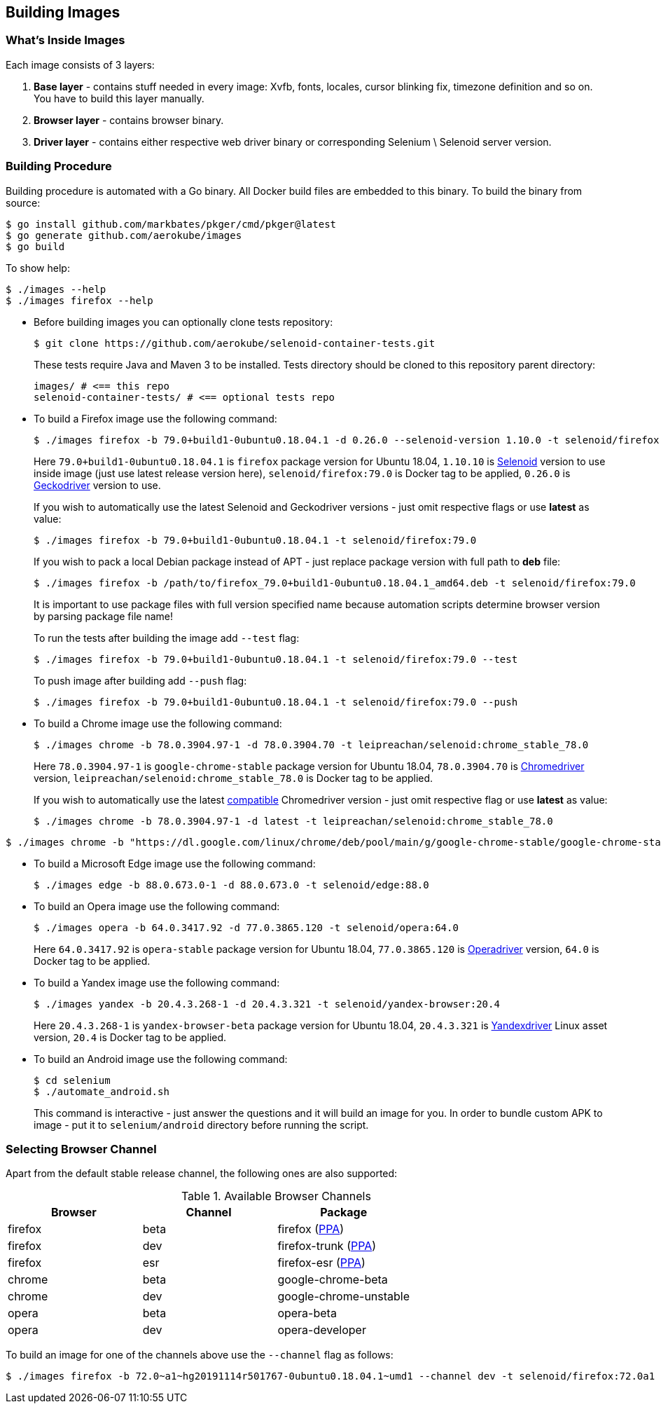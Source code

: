 == Building Images

=== What's Inside Images

Each image consists of 3 layers:

. **Base layer** - contains stuff needed in every image: Xvfb, fonts, locales, cursor blinking fix, timezone definition and so on. You have to build this layer manually.
. **Browser layer** - contains browser binary.
. **Driver layer** - contains either respective web driver binary or corresponding Selenium \ Selenoid server version.

=== Building Procedure

Building procedure is automated with a Go binary. All Docker build files are embedded to this binary. To build the binary from source:

[source,bash]
----
$ go install github.com/markbates/pkger/cmd/pkger@latest
$ go generate github.com/aerokube/images
$ go build
----

To show help:

[source,bash]
----
$ ./images --help
$ ./images firefox --help
----

* Before building images you can optionally clone tests repository:
+
[source,bash]
----
$ git clone https://github.com/aerokube/selenoid-container-tests.git
----
+
These tests require Java and Maven 3 to be installed. Tests directory should be cloned to this repository parent directory:
+
[source,bash]
----
images/ # <== this repo
selenoid-container-tests/ # <== optional tests repo
----
* To build a Firefox image use the following command:
+
[source,bash]
----
$ ./images firefox -b 79.0+build1-0ubuntu0.18.04.1 -d 0.26.0 --selenoid-version 1.10.0 -t selenoid/firefox:79.0
----
+
Here `79.0+build1-0ubuntu0.18.04.1` is `firefox` package version for Ubuntu 18.04, `1.10.10` is https://github.com/aerokube/selenoid/releases[Selenoid] version to use inside image (just use latest release version here), `selenoid/firefox:79.0` is Docker tag to be applied, `0.26.0` is http://github.com/mozilla/geckodriver/releases[Geckodriver] version to use.
+
If you wish to automatically use the latest Selenoid and Geckodriver versions - just omit respective flags or use **latest** as value:
+
[source,bash]
----
$ ./images firefox -b 79.0+build1-0ubuntu0.18.04.1 -t selenoid/firefox:79.0
----
+
If you wish to pack a local Debian package instead of APT - just replace package version with full path to **deb** file:
+
[source,bash]
----
$ ./images firefox -b /path/to/firefox_79.0+build1-0ubuntu0.18.04.1_amd64.deb -t selenoid/firefox:79.0
----
+
It is important to use package files with full version specified name because automation scripts determine browser version by parsing package file name!
+
To run the tests after building the image add `--test` flag:
+
[source,bash]
----
$ ./images firefox -b 79.0+build1-0ubuntu0.18.04.1 -t selenoid/firefox:79.0 --test
----
+
To push image after building add `--push` flag:
+
[source,bash]
----
$ ./images firefox -b 79.0+build1-0ubuntu0.18.04.1 -t selenoid/firefox:79.0 --push
----

* To build a Chrome image use the following command:
+
[source,bash]
----
$ ./images chrome -b 78.0.3904.97-1 -d 78.0.3904.70 -t leipreachan/selenoid:chrome_stable_78.0
----
+
Here `78.0.3904.97-1` is `google-chrome-stable` package version for Ubuntu 18.04, `78.0.3904.70` is https://chromedriver.storage.googleapis.com/index.html[Chromedriver] version, `leipreachan/selenoid:chrome_stable_78.0` is Docker tag to be applied.
+
If you wish to automatically use the latest https://chromedriver.chromium.org/downloads/version-selection[compatible] Chromedriver version - just omit respective flag or use **latest** as value:
+
[source,bash]
----
$ ./images chrome -b 78.0.3904.97-1 -d latest -t leipreachan/selenoid:chrome_stable_78.0
----

[source,bash]
----
$ ./images chrome -b "https://dl.google.com/linux/chrome/deb/pool/main/g/google-chrome-stable/google-chrome-stable_131.0.6778.264-1_amd64.deb" -d latest -t leipreachan/selenoid:chrome_stable_131
----

* To build a Microsoft Edge image use the following command:
+
[source,bash]
----
$ ./images edge -b 88.0.673.0-1 -d 88.0.673.0 -t selenoid/edge:88.0
----

* To build an Opera image use the following command:
+
[source,bash]
----
$ ./images opera -b 64.0.3417.92 -d 77.0.3865.120 -t selenoid/opera:64.0
----
+
Here `64.0.3417.92` is `opera-stable` package version for Ubuntu 18.04, `77.0.3865.120` is https://github.com/operasoftware/operachromiumdriver/releases[Operadriver] version, `64.0` is Docker tag to be applied.

* To build a Yandex image use the following command:
+
[source,bash]
----
$ ./images yandex -b 20.4.3.268-1 -d 20.4.3.321 -t selenoid/yandex-browser:20.4
----
+
Here `20.4.3.268-1` is `yandex-browser-beta` package version for Ubuntu 18.04, `20.4.3.321` is https://github.com/yandex/YandexDriver/releases[Yandexdriver] Linux asset version, `20.4` is Docker tag to be applied.

* To build an Android image use the following command:
+
[source,bash]
----
$ cd selenium
$ ./automate_android.sh
----
This command is interactive - just answer the questions and it will build an image for you. In order to bundle custom APK to image - put it to `selenium/android` directory before running the script.

=== Selecting Browser Channel

Apart from the default stable release channel, the following ones are also supported:

.Available Browser Channels
|===
| Browser | Channel | Package |

| firefox | beta | firefox (http://launchpad.net/~mozillateam/+archive/firefox-next/+packages[PPA]) |
| firefox | dev | firefox-trunk (http://launchpad.net/~ubuntu-mozilla-daily/+archive/ppa/+packages[PPA]) |
| firefox | esr | firefox-esr (http://launchpad.net/~mozillateam/+archive/ppa/+packages[PPA]) |
| chrome | beta | google-chrome-beta |
| chrome | dev | google-chrome-unstable |
| opera | beta | opera-beta |
| opera | dev | opera-developer |
|===

To build an image for one of the channels above use the `--channel` flag as follows:

[source,bash]
----
$ ./images firefox -b 72.0~a1~hg20191114r501767-0ubuntu0.18.04.1~umd1 --channel dev -t selenoid/firefox:72.0a1
----

